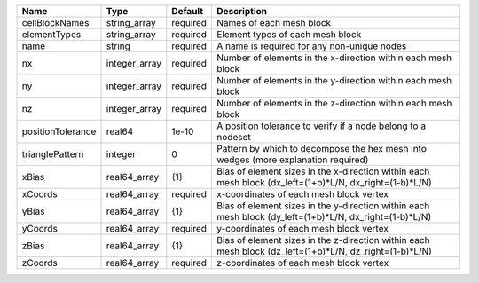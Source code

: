 

================= ============= ======== ======================================================================================================= 
Name              Type          Default  Description                                                                                             
================= ============= ======== ======================================================================================================= 
cellBlockNames    string_array  required Names of each mesh block                                                                                
elementTypes      string_array  required Element types of each mesh block                                                                        
name              string        required A name is required for any non-unique nodes                                                             
nx                integer_array required Number of elements in the x-direction within each mesh block                                            
ny                integer_array required Number of elements in the y-direction within each mesh block                                            
nz                integer_array required Number of elements in the z-direction within each mesh block                                            
positionTolerance real64        1e-10    A position tolerance to verify if a node belong to a nodeset                                            
trianglePattern   integer       0        Pattern by which to decompose the hex mesh into wedges (more explanation required)                      
xBias             real64_array  {1}      Bias of element sizes in the x-direction within each mesh block (dx_left=(1+b)*L/N, dx_right=(1-b)*L/N) 
xCoords           real64_array  required x-coordinates of each mesh block vertex                                                                 
yBias             real64_array  {1}      Bias of element sizes in the y-direction within each mesh block (dy_left=(1+b)*L/N, dx_right=(1-b)*L/N) 
yCoords           real64_array  required y-coordinates of each mesh block vertex                                                                 
zBias             real64_array  {1}      Bias of element sizes in the z-direction within each mesh block (dz_left=(1+b)*L/N, dz_right=(1-b)*L/N) 
zCoords           real64_array  required z-coordinates of each mesh block vertex                                                                 
================= ============= ======== ======================================================================================================= 



